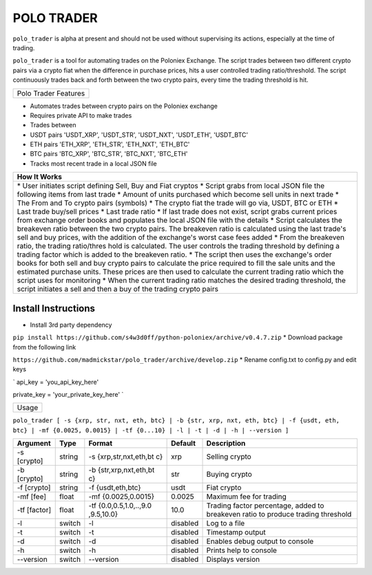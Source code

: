 POLO TRADER
===========

``polo_trader`` is alpha at present and should not be used without
supervising its actions, especially at the time of trading.

``polo_trader`` is a tool for automating trades on the Poloniex
Exchange. The script trades between two different crypto pairs via a
crypto fiat when the difference in purchase prices, hits a user
controlled trading ratio/threshold. The script continuously trades back
and forth between the two crypto pairs, every time the trading threshold
is hit.

+------------------------+
| Polo Trader Features   |
+------------------------+

-  Automates trades between crypto pairs on the Poloniex exchange
-  Requires private API to make trades
-  Trades between
-  USDT pairs 'USDT\_XRP', 'USDT\_STR', 'USDT\_NXT', 'USDT\_ETH',
   'USDT\_BTC'
-  ETH pairs 'ETH\_XRP', 'ETH\_STR', 'ETH\_NXT', 'ETH\_BTC'
-  BTC pairs 'BTC\_XRP', 'BTC\_STR', 'BTC\_NXT', 'BTC\_ETH'
-  Tracks most recent trade in a local JSON file

+-------------+
| How It      |
| Works       |
+=============+
| \* User     |
| initiates   |
| script      |
| defining    |
| Sell, Buy   |
| and Fiat    |
| cryptos \*  |
| Script      |
| grabs from  |
| local JSON  |
| file the    |
| following   |
| items from  |
| last trade  |
| \* Amount   |
| of units    |
| purchased   |
| which       |
| become sell |
| units in    |
| next trade  |
| \* The From |
| and To      |
| crypto      |
| pairs       |
| (symbols)   |
| \* The      |
| crypto fiat |
| the trade   |
| will go     |
| via, USDT,  |
| BTC or ETH  |
| \* Last     |
| trade       |
| buy/sell    |
| prices \*   |
| Last trade  |
| ratio \* If |
| last trade  |
| does not    |
| exist,      |
| script      |
| grabs       |
| current     |
| prices from |
| exchange    |
| order books |
| and         |
| populates   |
| the local   |
| JSON file   |
| with the    |
| details \*  |
| Script      |
| calculates  |
| the         |
| breakeven   |
| ratio       |
| between the |
| two crypto  |
| pairs. The  |
| breakeven   |
| ratio is    |
| calculated  |
| using the   |
| last        |
| trade's     |
| sell and    |
| buy prices, |
| with the    |
| addition of |
| the         |
| exchange's  |
| worst case  |
| fees added  |
| \* From the |
| breakeven   |
| ratio, the  |
| trading     |
| ratio/thres |
| hold        |
| is          |
| calculated. |
| The user    |
| controls    |
| the trading |
| threshold   |
| by defining |
| a trading   |
| factor      |
| which is    |
| added to    |
| the         |
| breakeven   |
| ratio. \*   |
| The script  |
| then uses   |
| the         |
| exchange's  |
| order books |
| for both    |
| sell and    |
| buy crypto  |
| pairs to    |
| calculate   |
| the price   |
| required to |
| fill the    |
| sale units  |
| and the     |
| estimated   |
| purchase    |
| units.      |
| These       |
| prices are  |
| then used   |
| to          |
| calculate   |
| the current |
| trading     |
| ratio which |
| the script  |
| uses for    |
| monitoring  |
| \* When the |
| current     |
| trading     |
| ratio       |
| matches the |
| desired     |
| trading     |
| threshold,  |
| the script  |
| initiates a |
| sell and    |
| then a buy  |
| of the      |
| trading     |
| crypto      |
| pairs       |
+-------------+

Install Instructions
--------------------

-  Install 3rd party dependency

``pip install https://github.com/s4w3d0ff/python-poloniex/archive/v0.4.7.zip``
\* Download package from the following link

``https://github.com/madmickstar/polo_trader/archive/develop.zip`` \*
Rename config.txt to config.py and edit keys

\` api\_key = 'you\_api\_key\_here'

private\_key = 'your\_private\_key\_here' \`

+---------+
| Usage   |
+---------+

``polo_trader [ -s {xrp, str, nxt, eth, btc} | -b {str, xrp, nxt, eth, btc} | -f {usdt, eth, btc} | -mf {0.0025, 0.0015} | -tf {0...10} | -l | -t | -d | -h | --version ]``

+-----------+---------+---------------------+-------------------+--------------------+
| Argument  | Type    | Format              | Default           | Description        |
+===========+=========+=====================+===================+====================+
| -s        | string  | -s                  | xrp               | Selling crypto     |
| [crypto]  |         | {xrp,str,nxt,eth,bt |                   |                    |
|           |         | c}                  |                   |                    |
+-----------+---------+---------------------+-------------------+--------------------+
| -b        | string  | -b                  | str               | Buying crypto      |
| [crypto]  |         | {str,xrp,nxt,eth,bt |                   |                    |
|           |         | c}                  |                   |                    |
+-----------+---------+---------------------+-------------------+--------------------+
| -f        | string  | -f {usdt,eth,btc}   | usdt              | Fiat crypto        |
| [crypto]  |         |                     |                   |                    |
+-----------+---------+---------------------+-------------------+--------------------+
| -mf [fee] | float   | -mf {0.0025,0.0015} | 0.0025            | Maximum fee for    |
|           |         |                     |                   | trading            |
+-----------+---------+---------------------+-------------------+--------------------+
| -tf       | float   | -tf                 | 10.0              | Trading factor     |
| [factor]  |         | {0.0,0.5,1.0,..,9.0 |                   | percentage, added  |
|           |         | ,9.5,10.0}          |                   | to breakeven ratio |
|           |         |                     |                   | to produce trading |
|           |         |                     |                   | threshold          |
+-----------+---------+---------------------+-------------------+--------------------+
| -l        | switch  | -l                  | disabled          | Log to a file      |
+-----------+---------+---------------------+-------------------+--------------------+
| -t        | switch  | -t                  | disabled          | Timestamp output   |
+-----------+---------+---------------------+-------------------+--------------------+
| -d        | switch  | -d                  | disabled          | Enables debug      |
|           |         |                     |                   | output to console  |
+-----------+---------+---------------------+-------------------+--------------------+
| -h        | switch  | -h                  | disabled          | Prints help to     |
|           |         |                     |                   | console            |
+-----------+---------+---------------------+-------------------+--------------------+
| --version | switch  | --version           | disabled          | Displays version   |
+-----------+---------+---------------------+-------------------+--------------------+
